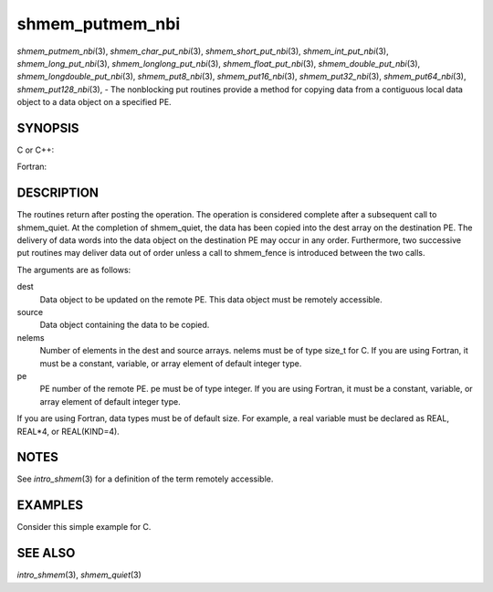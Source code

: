 .. _shmem_putmem_nbi:

shmem_putmem_nbi
~~~~~~~~~~~~~~~~

*shmem_putmem_nbi*\ (3), *shmem_char_put_nbi*\ (3),
*shmem_short_put_nbi*\ (3), *shmem_int_put_nbi*\ (3),
*shmem_long_put_nbi*\ (3), *shmem_longlong_put_nbi*\ (3),
*shmem_float_put_nbi*\ (3), *shmem_double_put_nbi*\ (3),
*shmem_longdouble_put_nbi*\ (3), *shmem_put8_nbi*\ (3),
*shmem_put16_nbi*\ (3), *shmem_put32_nbi*\ (3), *shmem_put64_nbi*\ (3),
*shmem_put128_nbi*\ (3), - The nonblocking put routines provide a method
for copying data from a contiguous local data object to a data object on
a specified PE.

SYNOPSIS
========

C or C++:

.. code-block:: c++
   :linenos:

   #include <mpp/shmem.h>

   void shmem_putmem_nbi(void *dest, const void *source,
     size_t nelems, int pe);

   void shmem_char_put(char *dest, const char *source,
     size_t nelems, int pe);

   void shmem_short_put(short *dest, const short *source,
     size_t nelems, int pe);

   void shmem_int_put(int *dest, const int *source,
     size_t nelems, int pe);

   void shmem_long_put(long *dest, const long *source,
     size_t nelems, int pe);

   void shmem_longlong_put(long long *dest, const long long *source,
     size_t nelems, int pe);

   void shmem_float_put(float *dest, const float *source,
     size_t nelems, int pe);

   void shmem_double_put(double *dest, const double *source,
     size_t nelems, int pe);

   void shmem_longdouble_put(long double *dest, const long double *source,
     size_t nelems, int pe);

   void shmem_put8(void *dest, const void *source,
     size_t nelems, int pe);

   void shmem_put16(void *dest, const void *source,
     size_t nelems, int pe);

   void shmem_put32(void *dest, const void *source,
     size_t nelems, int pe);

   void shmem_put64(void *dest, const void *source,
     size_t nelems, int pe);

   void shmem_put128(void *dest, const void *source,
     size_t nelems, int pe);

Fortran:

.. code-block:: fortran
   :linenos:

   INCLUDE "mpp/shmem.fh"

   INTEGER nelems, pe

   CALL SHMEM_PUTMEM_NBI(dest, source, nelems, pe)

   CALL SHMEM_CHARACTER_PUT_NBI(dest, source, nelems, pe)

   CALL SHMEM_COMPLEX_PUT_NBI(dest, source, nelems, pe)

   CALL SHMEM_DOUBLE_PUT_NBI(dest, source, nelems, pe)

   CALL SHMEM_INTEGER_PUT_NBI(dest, source, nelems, pe)

   CALL SHMEM_LOGICAL_PUT_NBI(dest, source, nelems, pe)

   CALL SHMEM_REAL_PUT_NBI(dest, source, nelems, pe)

   CALL SHMEM_PUT4_NBI(dest, source, nelems, pe)

   CALL SHMEM_PUT8_NBI(dest, source, nelems, pe)

   CALL SHMEM_PUT32_NBI(dest, source, nelems, pe)

   CALL SHMEM_PUT64_NBI(dest, source, nelems, pe)

   CALL SHMEM_PUT128_NBI(dest, source, nelems, pe)

DESCRIPTION
===========

The routines return after posting the operation. The operation is
considered complete after a subsequent call to shmem_quiet. At the
completion of shmem_quiet, the data has been copied into the dest array
on the destination PE. The delivery of data words into the data object
on the destination PE may occur in any order. Furthermore, two
successive put routines may deliver data out of order unless a call to
shmem_fence is introduced between the two calls.

The arguments are as follows:

dest
   Data object to be updated on the remote PE. This data object must be
   remotely accessible.

source
   Data object containing the data to be copied.

nelems
   Number of elements in the dest and source arrays. nelems must be of
   type size_t for C. If you are using Fortran, it must be a constant,
   variable, or array element of default integer type.

pe
   PE number of the remote PE. pe must be of type integer. If you are
   using Fortran, it must be a constant, variable, or array element of
   default integer type.

If you are using Fortran, data types must be of default size. For
example, a real variable must be declared as REAL, REAL*4, or
REAL(KIND=4).

NOTES
=====

See *intro_shmem*\ (3) for a definition of the term remotely accessible.

EXAMPLES
========

Consider this simple example for C.

.. code-block:: c
   :linenos:

   #include <stdio.h>
   #include <mpp/shmem.h>

   main()
   {
     long source[10] = { 1, 2, 3, 4, 5, 6, 7, 8, 9, 10 };
     static long target[10];
     shmem_init();

     if (shmem_my_pe() == 0) {
       /* put 10 words into target on PE 1 */
       shmem_long_put_nbi(target, source, 10, 1);
       shmem_quiet();
     }
     shmem_barrier_all();  /* sync sender and receiver */
     if (shmem_my_pe() == 1)
       shmem_udcflush();  /* not required on Altix systems */
     printf("target[0] on PE %d is %d\n", shmem_my_pe(), target[0]);
   }

SEE ALSO
========

*intro_shmem*\ (3), *shmem_quiet*\ (3)

.. seealso::
